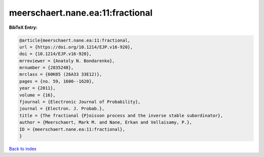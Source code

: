 meerschaert.nane.ea:11:fractional
=================================

.. :cite:t:`meerschaert.nane.ea:11:fractional`

.. bibliography:: ../../All.bib

**BibTeX Entry:**

.. code-block:: bibtex

   @article{meerschaert.nane.ea:11:fractional,
   url = {https://doi.org/10.1214/EJP.v16-920},
   doi = {10.1214/EJP.v16-920},
   mrreviewer = {Anatoly N. Bondarenko},
   mrnumber = {2835248},
   mrclass = {60K05 (26A33 33E12)},
   pages = {no. 59, 1600--1620},
   year = {2011},
   volume = {16},
   fjournal = {Electronic Journal of Probability},
   journal = {Electron. J. Probab.},
   title = {The fractional {P}oisson process and the inverse stable subordinator},
   author = {Meerschaert, Mark M. and Nane, Erkan and Vellaisamy, P.},
   ID = {meerschaert.nane.ea:11:fractional},
   }

`Back to index <../index>`_
